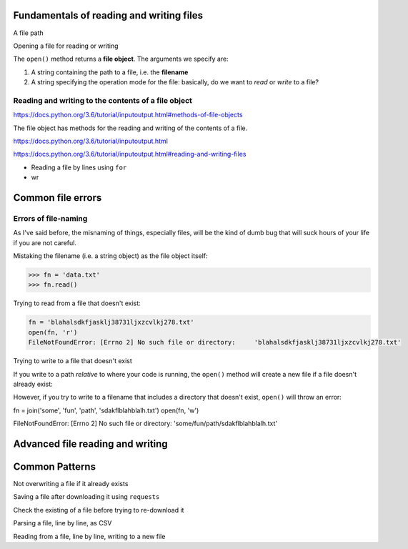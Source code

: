 


Fundamentals of reading and writing files
=========================================


A file path





Opening a file for reading or writing


The ``open()`` method returns a **file object**. The arguments we specify are:

1. A string containing the path to a file, i.e. the **filename**
2. A string specifying the operation mode for the file: basically, do we want to *read* or *write* to a file?



Reading and writing to the contents of a file object
----------------------------------------------------


https://docs.python.org/3.6/tutorial/inputoutput.html#methods-of-file-objects

The file object has methods for the reading and writing of the contents of a file.



https://docs.python.org/3.6/tutorial/inputoutput.html

https://docs.python.org/3.6/tutorial/inputoutput.html#reading-and-writing-files



- Reading a file by lines using ``for``


- wr



Common file errors
==================

Errors of file-naming
---------------------

As I've said before, the misnaming of things, especially files, will be the kind of dumb bug that will suck hours of your life if you are not careful.


Mistaking the filename (i.e. a string object) as the file object itself:

.. code-block:: python


    >>> fn = 'data.txt'
    >>> fn.read()


Trying to read from a file that doesn't exist:

.. code-block:: python

    fn = 'blahalsdkfjasklj38731ljxzcvlkj278.txt'
    open(fn, 'r')
    FileNotFoundError: [Errno 2] No such file or directory:     'blahalsdkfjasklj38731ljxzcvlkj278.txt'


Trying to write to a file that doesn't exist

If you write to a path *relative* to where your code is running, the ``open()`` method will create a new file if a file doesn't already exist:

.. code-block:: python
    from random import randint

    fn = 'randomfilename-{a}-{b}.txt'.format(a=randint(1,10000), b=randint(1,10000))
    open(fn, 'w')
    # no error because open() assumes we want to create a new file
    # by the name of whatever is in ``fn``


However, if you try to write to a filename that includes a directory that doesn't exist, ``open()`` will throw an error:


fn = join('some', 'fun', 'path', 'sdakflblahblalh.txt')
open(fn, 'w')

FileNotFoundError: [Errno 2] No such file or directory: 'some/fun/path/sdakflblahblalh.txt'



Advanced file reading and writing
=================================


Common Patterns
===============


Not overwriting a file if it already exists


Saving a file after downloading it using ``requests``


Check the existing of a file before trying to re-download it


Parsing a file, line by line, as CSV

Reading from a file, line by line, writing to a new file












